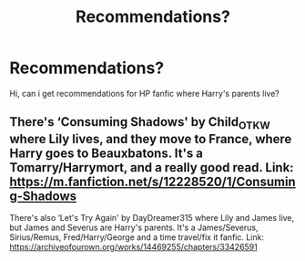 #+TITLE: Recommendations?

* Recommendations?
:PROPERTIES:
:Author: hp3108
:Score: 1
:DateUnix: 1589103700.0
:DateShort: 2020-May-10
:FlairText: Recommendation
:END:
Hi, can i get recommendations for HP fanfic where Harry's parents live?


** There's ‘Consuming Shadows' by Child_OTKW where Lily lives, and they move to France, where Harry goes to Beauxbatons. It's a Tomarry/Harrymort, and a really good read. Link: [[https://m.fanfiction.net/s/12228520/1/Consuming-Shadows]]

There's also ‘Let's Try Again' by DayDreamer315 where Lily and James live, but James and Severus are Harry's parents. It's a James/Severus, Sirius/Remus, Fred/Harry/George and a time travel/fix it fanfic. Link: [[https://archiveofourown.org/works/14469255/chapters/33426591]]
:PROPERTIES:
:Author: BackwardsDaydream
:Score: 1
:DateUnix: 1589134555.0
:DateShort: 2020-May-10
:END:
